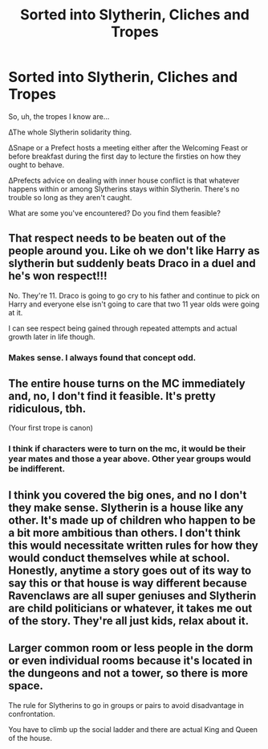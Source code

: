 #+TITLE: Sorted into Slytherin, Cliches and Tropes

* Sorted into Slytherin, Cliches and Tropes
:PROPERTIES:
:Author: PompadourWampus
:Score: 5
:DateUnix: 1592274918.0
:DateShort: 2020-Jun-16
:FlairText: Discussion
:END:
So, uh, the tropes I know are...

∆The whole Slytherin solidarity thing.

∆Snape or a Prefect hosts a meeting either after the Welcoming Feast or before breakfast during the first day to lecture the firsties on how they ought to behave.

∆Prefects advice on dealing with inner house conflict is that whatever happens within or among Slytherins stays within Slytherin. There's no trouble so long as they aren't caught.

What are some you've encountered? Do you find them feasible?


** That respect needs to be beaten out of the people around you. Like oh we don't like Harry as slytherin but suddenly beats Draco in a duel and he's won respect!!!

No. They're 11. Draco is going to go cry to his father and continue to pick on Harry and everyone else isn't going to care that two 11 year olds were going at it.

I can see respect being gained through repeated attempts and actual growth later in life though.
:PROPERTIES:
:Author: omnenomnom
:Score: 7
:DateUnix: 1592279061.0
:DateShort: 2020-Jun-16
:END:

*** Makes sense. I always found that concept odd.
:PROPERTIES:
:Author: PompadourWampus
:Score: 2
:DateUnix: 1592306799.0
:DateShort: 2020-Jun-16
:END:


** The entire house turns on the MC immediately and, no, I don't find it feasible. It's pretty ridiculous, tbh.

(Your first trope is canon)
:PROPERTIES:
:Author: Ash_Lestrange
:Score: 6
:DateUnix: 1592276221.0
:DateShort: 2020-Jun-16
:END:

*** I think if characters were to turn on the mc, it would be their year mates and those a year above. Other year groups would be indifferent.
:PROPERTIES:
:Author: PompadourWampus
:Score: 2
:DateUnix: 1592276688.0
:DateShort: 2020-Jun-16
:END:


** I think you covered the big ones, and no I don't they make sense. Slytherin is a house like any other. It's made up of children who happen to be a bit more ambitious than others. I don't think this would necessitate written rules for how they would conduct themselves while at school. Honestly, anytime a story goes out of its way to say this or that house is way different because Ravenclaws are all super geniuses and Slytherin are child politicians or whatever, it takes me out of the story. They're all just kids, relax about it.
:PROPERTIES:
:Author: Redhawkluffy101
:Score: 3
:DateUnix: 1592282503.0
:DateShort: 2020-Jun-16
:END:


** Larger common room or less people in the dorm or even individual rooms because it's located in the dungeons and not a tower, so there is more space.

The rule for Slytherins to go in groups or pairs to avoid disadvantage in confrontation.

You have to climb up the social ladder and there are actual King and Queen of the house.
:PROPERTIES:
:Author: rainatom
:Score: 2
:DateUnix: 1592308397.0
:DateShort: 2020-Jun-16
:END:
